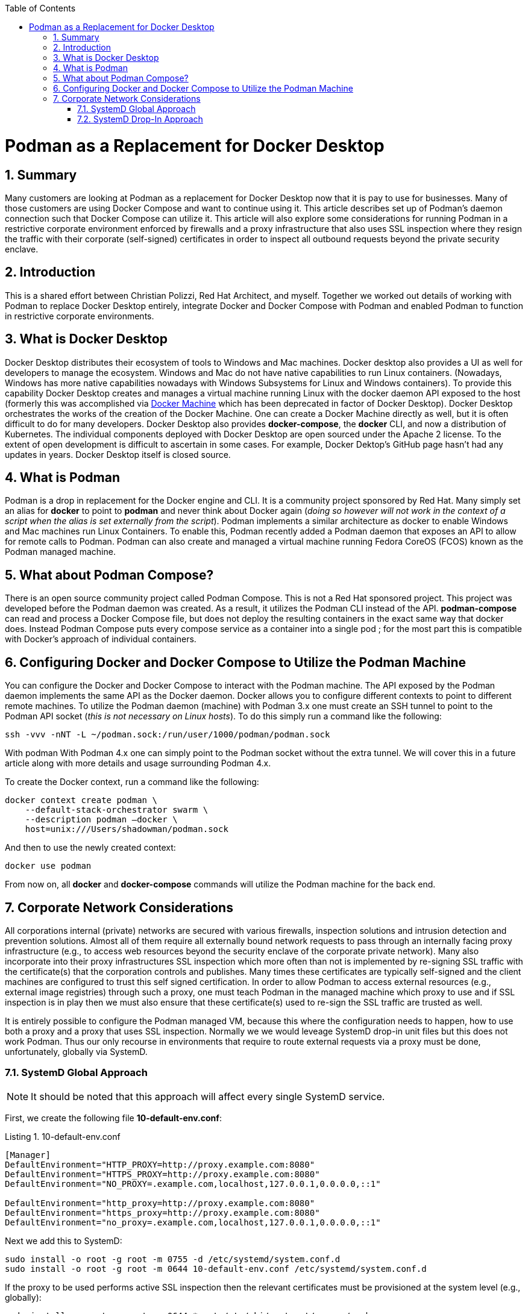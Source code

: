 :doctype: book
:listing-caption: Listing
:toc: macro
:toclevels: 4
:sectnumlevels: 6
:numbered:
:chapter-label:
:icons: font
:source-highlighter: rouge

ifdef::env-github[]
:tip-caption: :bulb:
:note-caption: :information_source:
:important-caption: :heavy_exclamation_mark:
:caution-caption: :fire:
:warning-caption: :warning:
endif::[]

toc::[]

= Podman as a Replacement for Docker Desktop


== Summary

Many customers are looking at Podman as a replacement for Docker Desktop now that it is pay to use for businesses.  Many
of those customers are using Docker Compose and want to continue using it.  This article describes set up of Podman's
daemon connection such that Docker Compose can utilize it. This article will also explore some considerations for
running Podman in a restrictive corporate environment enforced by firewalls and a proxy infrastructure that also uses
SSL inspection where they resign the traffic with their corporate (self-signed) certificates in order to inspect all
outbound requests beyond the private security enclave.


== Introduction

This is a shared effort between Christian Polizzi, Red Hat Architect, and myself.  Together we worked out details of
working with Podman to replace Docker Desktop entirely, integrate Docker and Docker Compose with Podman and enabled
Podman to function in restrictive corporate environments.


== What is Docker Desktop

Docker Desktop distributes their ecosystem of tools to Windows and Mac machines.  Docker desktop also provides a UI as
well for developers to manage the ecosystem. Windows and Mac do not have native capabilities to run Linux containers.
(Nowadays, Windows has more native capabilities nowadays with Windows Subsystems for Linux and Windows containers). To
provide this capability Docker Desktop creates and manages a virtual machine running Linux with the docker daemon API
exposed to the host (formerly this was accomplished via https://docs.docker.com/machine/[Docker Machine] which has been
deprecated in factor of Docker Desktop).  Docker Desktop orchestrates the works of the creation of the Docker Machine.
One can create a Docker Machine directly as well, but it is often difficult to do for many developers. Docker Desktop
also provides *docker-compose*, the *docker* CLI, and now a distribution of Kubernetes.  The individual components
deployed with Docker Desktop are open sourced under the Apache 2 license. To the extent of open development is difficult
to ascertain in some cases. For example, Docker Dektop's GitHub page hasn't had any updates in years.  Docker Desktop
itself is closed source.


== What is Podman

Podman is a drop in replacement for the Docker engine and CLI.  It is  a community project sponsored by Red Hat.  Many
simply set an alias for *docker* to point to *podman* and never think about Docker again (_doing so however will not
work in the context of a script when the alias is set externally from the script_).  Podman implements a similar
architecture as docker to enable Windows and Mac machines run Linux Containers.  To enable this, Podman recently added a
Podman daemon that exposes an API to allow for remote calls to Podman.  Podman can also create and managed a virtual
machine running Fedora CoreOS (FCOS) known as the Podman managed machine.


== What about Podman Compose?

There is an open source community project called Podman Compose. This is not a Red Hat sponsored project. This project
was developed before the Podman daemon was created.  As a result, it utilizes the Podman CLI instead of the API.
*podman-compose* can read and process a Docker Compose file, but does not deploy the resulting containers in the exact
same way that docker does.  Instead Podman Compose puts every compose service as a container into a single pod ; for the
most part this is compatible with Docker's approach of individual containers.


== Configuring Docker and Docker Compose to Utilize the Podman Machine

You can configure the Docker and Docker Compose to interact with the Podman machine. The API exposed by the Podman
daemon implements the same API as the Docker daemon.  Docker allows you to configure different contexts to point to
different remote machines.  To utilize the Podman daemon (machine) with Podman 3.x one must create an SSH tunnel to
point to the Podman API socket (_this is not necessary on Linux hosts_). To do this simply run a command like the
following:

[source,bash]
----
ssh -vvv -nNT -L ~/podman.sock:/run/user/1000/podman/podman.sock
----

With podman With Podman 4.x one can simply point to the Podman socket without the extra tunnel.  We will cover this in a
future article along with more details and usage surrounding Podman 4.x.

To create the Docker context, run a command like the following:

[source,bash]
----
docker context create podman \
    --default-stack-orchestrator swarm \
    --description podman –docker \
    host=unix:///Users/shadowman/podman.sock
----

And then to use the newly created context:
[source,bash]
----
docker use podman
----

From now on, all *docker* and *docker-compose* commands will utilize the Podman machine for the back end.


== Corporate Network Considerations

All corporations internal (private) networks are secured with various firewalls,
inspection solutions and intrusion detection and prevention solutions.  Almost all of them require all externally bound
network requests to pass through an internally facing proxy infrastructure (e.g., to access web resources beyond the
security enclave of the corporate private network).  Many also incorporate into their proxy infrastructures SSL
inspection which more often than not is implemented by re-signing SSL traffic with the certificate(s) that the
corporation controls and publishes.  Many times these certificates are typically self-signed and the client machines are
configured to trust this self signed certification.  In order to allow Podman to access external resources (e.g.,
external image registries) through such a proxy, one must teach Podman in the managed machine which proxy to use and if
SSL inspection is in play then we must also ensure that these certificate(s) used to re-sign the SSL traffic are trusted
as well.

It is entirely possible to configure the Podman managed VM, because this where the configuration needs to happen, how to
use both a proxy and a proxy that uses SSL inspection.  Normally we we would leveage SystemD drop-in unit files but this
does not work Podman.  Thus our only recourse in environments that require to route external requests via a proxy must
be done, unfortunately, globally via SystemD.

=== SystemD Global Approach

[NOTE]
====
It should be noted that this approach will affect every single SystemD service.
====

First, we create the following file *10-default-env.conf*:

[source,ini]
.10-default-env.conf
----
[Manager]
DefaultEnvironment="HTTP_PROXY=http://proxy.example.com:8080"
DefaultEnvironment="HTTPS_PROXY=http://proxy.example.com:8080"
DefaultEnvironment="NO_PROXY=.example.com,localhost,127.0.0.1,0.0.0.0,::1"

DefaultEnvironment="http_proxy=http://proxy.example.com:8080"
DefaultEnvironment="https_proxy=http://proxy.example.com:8080"
DefaultEnvironment="no_proxy=.example.com,localhost,127.0.0.1,0.0.0.0,::1"
----

Next we add this to SystemD:
[source,bash]
----
sudo install -o root -g root -m 0755 -d /etc/systemd/system.conf.d
sudo install -o root -g root -m 0644 10-default-env.conf /etc/systemd/system.conf.d
----

If the proxy to be used performs active SSL inspection then the relevant certificates must be provisioned at the system
level (e.g., globally):

[source,bash]
----
sudo install -o root -g root -m 0644 *.crt /etc/pki/ca-trust/source/anchors
sudo update-ca-trust
----

Finally we reboot because there is no way to have SystemD reload the default environment:

[source,bash]
----
sudo systemctl reboot
----

=== SystemD Drop-In Approach

As previously mentioned Podman cannot be configured to use a proxy at all via SystemD unit files. Because if it could we
could add a SystemD drop-in for the Podman service.  It is unfortunate that Podman does not respect this because the
SystemD drop-in mechanism is rather elegant.  For a moment, let us entertain the thought of: "What if Podman did respect
SystemD properly?"  If this were the case it is really rather straight forward.

We would first create the drop-in unit file *podman.conf*:

[source,ini]
.podman.conf
----
[Service]
EnvironmentFile=/etc/proxy.env
----

We would then add this drop-in to SystemD (the SystemD drop in  ensures that this will affect only the configured
service and allows us to augment or override the main unit file, without touching the main unit file at all):

[source,bash]
----
sudo install -o root -g root -m 0755 -d /etc/systemd/system/podman.service.d
sudo install -o root -g root -m 0644 podman.conf /etc/systemd/system/podman.service.d
----

Then we would create the file that defines the environment variables as *proxy.env*:

[source,bash]
.proxy.env
----
HTTP_PROXY=http://proxy.example.com:8080
HTTPS_PROXY=http://proxy.example.com:8080
NO_PROXY=.example.com,localhost,127.0.0.1,0.0.0.0,::1
http_proxy=http://proxy.example.com:8080
https_proxy=http://proxy.example.com:8080
no_proxy=.example.com,localhost,127.0.0.1,0.0.0.0,::1
----

Next we would make this available in the expected location on the file system and restart the Podman service:

[source,bash]
----
sudo install -o root -g root -m 0644 proxy.env /etc/proxy.env
sudo systemctl daemon-reload
sudo systemctl restart podman.service
----

Elegant, we know.

